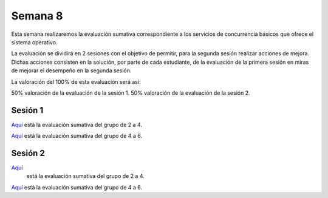 Semana 8
===========

Esta semana realizaremos la evaluación sumativa correspondiente
a los servicios de concurrencia básicos que ofrece el sistema
operativo.

La evaluación se dividirá en 2 sesiones con el objetivo de permitir,
para la segunda sesión realizar acciones de mejora. Dichas acciones
consisten en la solución, por parte de cada estudiante, de la
evaluación de la primera sesión en miras de mejorar el desempeño
en la segunda sesión.

La valoración del 100% de esta evaluación será así:

50% valoración de la evaluación de la sesión 1.
50% valoración de la evaluación de la sesión 2.


Sesión 1
---------
`Aquí <https://docs.google.com/document/d/1l5CdKFT-mY-n18E8QvfOvMB-QewQiyaIqKJLtsqRiXY/edit?usp=sharing>`__
está la evaluación sumativa del grupo de 2 a 4.

`Aquí <https://docs.google.com/document/d/1fhD5PMkvrMLjvOaJbwQtPWcJL3HNOn3HfqCWAygBd4c/edit?usp=sharing>`__
está la evaluación sumativa del grupo de 4 a 6.

Sesión 2
---------
`Aquí <https://docs.google.com/document/d/1-xW809WxivQpBiHIsB8UWRe03flx7aVNBwd6pH6Jb8I/edit?usp=sharing>`__
 está la evaluación sumativa del grupo de 2 a 4.

`Aquí <https://docs.google.com/document/d/1LnQ_LYSHASMkBpopCPX2RmRfvfTdgoNTdkjgMGPIrzE/edit?usp=sharing>`__
está la evaluación sumativa del grupo de 4 a 6.



